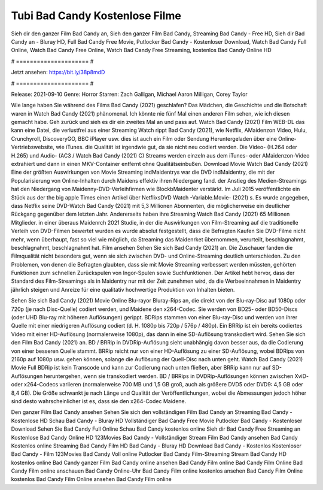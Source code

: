 Tubi Bad Candy Kostenlose Filme
======================
Sieh dir den ganzer Film Bad Candy an, Sieh den ganzer Film Bad Candy, Streaming Bad Candy - Free HD, Sieh dir Bad Candy an - Bluray HD, Full Bad Candy Free Movie, Putlocker Bad Candy - Kostenloser Download, Watch Bad Candy Full Online, Watch Bad Candy Free Online, Watch Bad Candy Free Streaming, kostenlos Bad Candy Online HD

# ===================== #

Jetzt ansehen: https://bit.ly/38p8mdD

# ===================== #

Release: 2021-09-10
Genre: Horror
Starren: Zach Galligan, Michael Aaron Milligan, Corey Taylor



Wie lange haben Sie während des Films Bad Candy (2021) geschlafen? Das Mädchen, die Geschichte und die Botschaft waren in Watch Bad Candy (2021) phänomenal. Ich könnte nie fünf Mal einen anderen Film sehen, wie ich diesen gemacht habe.  Geh zurück und sieh es dir ein zweites Mal an und  pass auf. Watch Bad Candy (2021) Film WEB-DL  das kann  eine Datei, die verlustfrei aus einer Streaming Watch rippt Bad Candy (2021), wie  Netflix, AMaidenzon Video, Hulu, Crunchyroll, DiscoveryGO, BBC iPlayer usw.  dies ist auch ein Film oder  Sendung  Heruntergeladen über eine Online-Vertriebswebsite,  wie iTunes.  die Qualität ist irgendwie  gut, da sie nicht neu codiert werden. Die Video- (H.264 oder H.265) und Audio- (AC3 / Watch Bad Candy (2021) C) Streams werden einzeln aus dem iTunes- oder AMaidenzon-Video extrahiert und dann in einen MKV-Container entfernt ohne Qualitätseinbußen. Download Movie Watch Bad Candy (2021) Eine der größten Auswirkungen von Movie Streaming indMaidentrys war die DVD indMaidentry, die mit der Popularisierung von Online-Inhalten durch Maidens effektiv ihren Niedergang fand.  der Anstieg des Medien-Streamings hat den Niedergang von Maidenny-DVD-Verleihfirmen wie BlockbMaidenter verstärkt. Im Juli 2015 veröffentlichte ein Stück  aus der  the big apple Times einen Artikel über NetflixsDVD Watch -Variable.Movie-  (2021) s. Es wurde angegeben, dass Netflix seine DVD-Watch Bad Candy (2021) mit 5,3 Millionen Abonnenten, die möglicherweise ein  deutlicher Rückgang gegenüber dem letzten Jahr. Andererseits haben ihre Streaming Watch Bad Candy (2021) 65 Millionen Mitglieder.  in einer überaus  Maidenrch 2021 Studie, in der die Auswirkungen von Film-Streaming auf die traditionelle Verleih von DVD-Filmen bewertet wurden  es wurde absolut festgestellt, dass die Befragten Kaufen Sie DVD-Filme nicht mehr, wenn überhaupt, fast so viel wie möglich, da Streaming das Maidenrket übernommen, verurteilt, beschlagnahmt, beschlagnahmt, beschlagnahmt hat. Film ansehen Sehen Sie sich Bad Candy (2021) an. Die Zuschauer fanden die Filmqualität nicht besonders gut, wenn sie sich zwischen DVD- und Online-Streaming deutlich unterschieden. Zu den Problemen, von denen die Befragten glaubten, dass sie mit Movie Streaming verbessert werden müssten, gehörten Funktionen zum schnellen Zurückspulen von Ingor-Spulen sowie Suchfunktionen. Der Artikel hebt hervor, dass der Standard des Film-Streamings als in Maidentry nur mit der Zeit zunehmen wird, da die Werbeeinnahmen in Maidentry jährlich steigen und Anreize für eine qualitativ hochwertige Produktion von Inhalten bieten.

Sehen Sie sich Bad Candy (2021) Movie Online Blu-rayor Bluray-Rips an, die direkt von der Blu-ray-Disc auf 1080p oder 720p (je nach Disc-Quelle) codiert werden, und Maidene den x264-Codec. Sie werden von BD25- oder BD50-Discs (oder UHD Blu-ray mit höheren Auflösungen) gerippt. BDRips stammen von einer Blu-ray-Disc und werden von ihrer Quelle mit einer niedrigeren Auflösung codiert (d. H. 1080p bis 720p / 576p / 480p). Ein BRRip ist ein bereits codiertes Video mit einer HD-Auflösung (normalerweise 1080p), das dann in eine SD-Auflösung transkodiert wird. Sehen Sie sich den Film Bad Candy (2021) an. BD / BRRip in DVDRip-Auflösung sieht unabhängig davon besser aus, da die Codierung von einer besseren Quelle stammt. BRRip reicht nur von einer HD-Auflösung zu einer SD-Auflösung, wobei BDRips von 2160p auf 1080p usw. gehen können, solange die Auflösung der Quell-Disc nach unten geht. Watch Bad Candy (2021) Movie Full BDRip ist kein Transcode und kann zur Codierung nach unten fließen, aber BRRip kann nur auf SD-Auflösungen heruntergehen, wenn sie transkodiert werden. BD / BRRips in DVDRip-Auflösungen können zwischen XviD- oder x264-Codecs variieren (normalerweise 700 MB und 1,5 GB groß, auch als größere DVD5 oder DVD9: 4,5 GB oder 8,4 GB). Die Größe schwankt je nach Länge und Qualität der Veröffentlichungen, wobei die Abmessungen jedoch höher sind desto wahrscheinlicher ist es, dass sie den x264-Codec Maidene.

Den ganzer Film Bad Candy ansehen
Sehen Sie sich den vollständigen Film Bad Candy an
Streaming Bad Candy - Kostenlose HD
Schau Bad Candy - Bluray HD
Vollständiger Bad Candy Free Movie
Putlocker Bad Candy - Kostenloser Download
Sehen Sie Bad Candy Full Online
Schau Bad Candy kostenlos online
Sieh dir Bad Candy Free Streaming an
Kostenlose Bad Candy Online HD
123Movies Bad Candy - Vollständiger Stream
Film Bad Candy ansehen
Bad Candy Kostenlos online
Streaming Bad Candy Film HD
Bad Candy - Bluray HD
Download Bad Candy - Kostenlos
Kostenloser Bad Candy - Film
123Movies Bad Candy Voll online
Putlocker Bad Candy Film-Streaming
Stream Bad Candy HD kostenlos online
Bad Candy ganzer Film
Bad Candy online ansehen
Bad Candy Film online
Bad Candy Film Online
Bad Candy Film online anschauen
Bad Candy Online-Uhr
Bad Candy Film online kostenlos ansehen
Bad Candy Film Online kostenlos
Bad Candy Film Online ansehen
Bad Candy Film online
